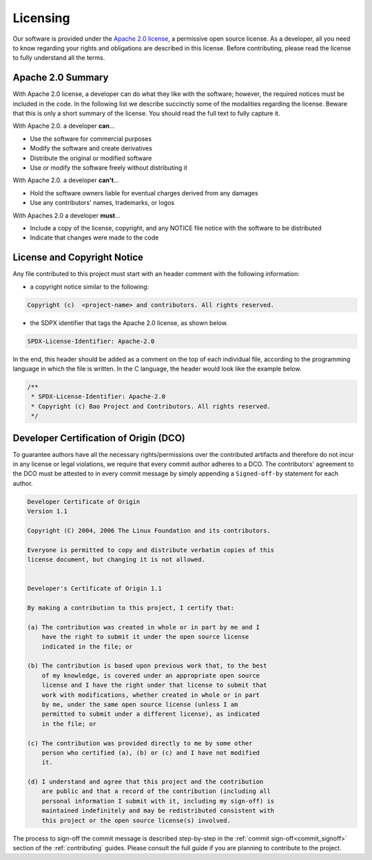 .. _licensing:

Licensing
=========

Our software is provided under the `Apache 2.0 license
<https://www.apache.org/licenses/LICENSE-2.0>`_, a permissive open source
license. As a developer, all you need to know regarding your rights and
obligations are described in this license. Before contributing, please read the
license to fully understand all the terms.

Apache 2.0 Summary
------------------

With Apache 2.0 license, a developer can do what they like with the software;
however, the required notices must be included in the code. In the following
list we describe succinctly some of the modalities regarding the license.
Beware that this is only a short summary of the license. You should read the
full text to fully capture it.

With Apache 2.0. a developer **can**...

* Use the software for commercial purposes
* Modify the software and create derivatives
* Distribute the original or modified software
* Use or modify the software freely without distributing it

With Apache 2.0. a developer **can't**...

* Hold the software owners liable for eventual charges derived from any
  damages
* Use any contributors' names, trademarks, or logos

With Apaches 2.0 a developer **must**...

* Include a copy of the license, copyright, and any NOTICE file notice with the
  software to be distributed
* Indicate that changes were made to the code



License and Copyright Notice
----------------------------

Any file contributed to this project must start with an header comment with the
following information:

* a copyright notice similar to the following:

.. code-block:: none

    Copyright (c)  <project-name> and contributors. All rights reserved.

* the SDPX identifier that tags the Apache 2.0 license, as shown below.

.. code-block:: none

    SPDX-License-Identifier: Apache-2.0

In the end, this header should be added as a comment on the top of each
individual file, according to the programming language in which the file is
written. In the C language, the header would look like the example below.

.. code-block:: c

    /**
     * SPDX-License-Identifier: Apache-2.0
     * Copyright (c) Bao Project and Contributors. All rights reserved.
     */

.. _dco:

Developer Certification of Origin (DCO)
---------------------------------------

To guarantee authors have all the necessary rights/permissions over the
contributed artifacts and therefore do not incur in any license or legal
violations, we require that every commit author adheres to a DCO. The
contributors' agreement to the DCO must be attested to in every commit message
by simply appending a ``Signed-off-by`` statement for each author.

.. code-block:: none

    Developer Certificate of Origin
    Version 1.1

    Copyright (C) 2004, 2006 The Linux Foundation and its contributors.

    Everyone is permitted to copy and distribute verbatim copies of this
    license document, but changing it is not allowed.


    Developer's Certificate of Origin 1.1

    By making a contribution to this project, I certify that:

    (a) The contribution was created in whole or in part by me and I
        have the right to submit it under the open source license
        indicated in the file; or

    (b) The contribution is based upon previous work that, to the best
        of my knowledge, is covered under an appropriate open source
        license and I have the right under that license to submit that
        work with modifications, whether created in whole or in part
        by me, under the same open source license (unless I am
        permitted to submit under a different license), as indicated
        in the file; or

    (c) The contribution was provided directly to me by some other
        person who certified (a), (b) or (c) and I have not modified
        it.

    (d) I understand and agree that this project and the contribution
        are public and that a record of the contribution (including all
        personal information I submit with it, including my sign-off) is
        maintained indefinitely and may be redistributed consistent with
        this project or the open source license(s) involved.

The process to sign-off the commit message is described step-by-step in the
:ref:`commit sign-off<commit_signoff>` section of the :ref:`contributing`
guides. Please consult the full guide if you are planning to contribute to the
project.
